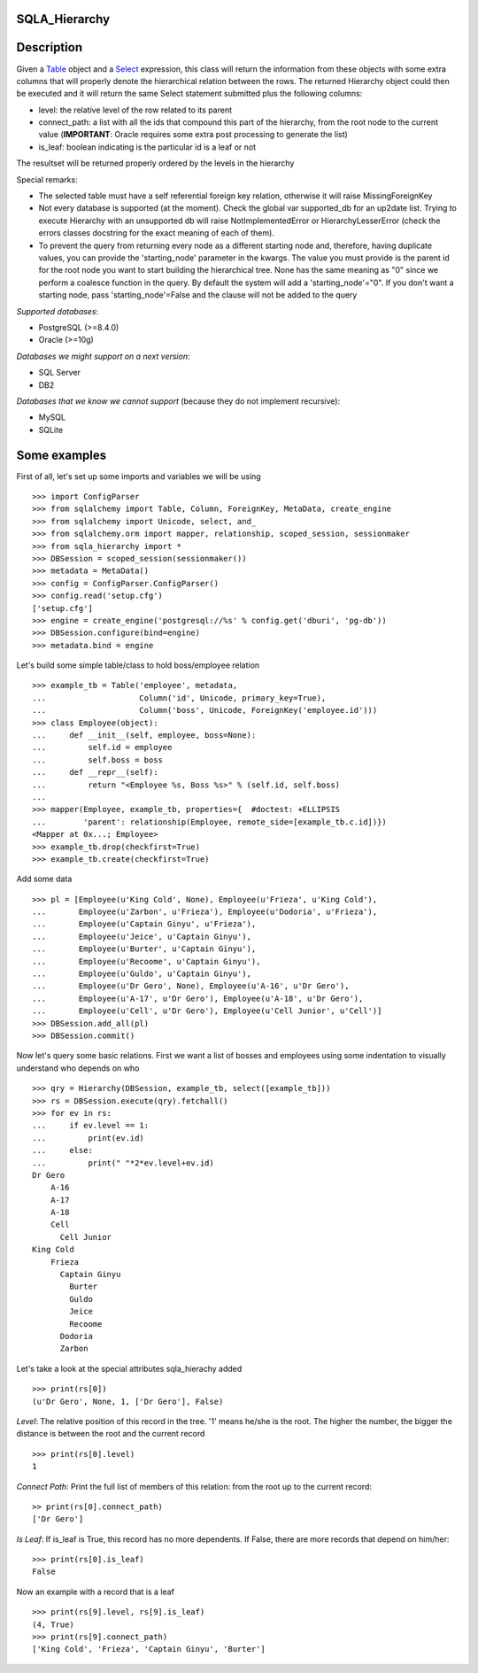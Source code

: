 --------------
SQLA_Hierarchy
--------------

-----------
Description
-----------

Given a `Table`_ object and a `Select`_ expression, this class will return the information from these objects with some extra columns that will properly denote the hierarchical relation between the rows. The returned Hierarchy object could then be executed and it will return the same Select statement submitted plus the following columns:

- level: the relative level of the row related to its parent
- connect_path: a list with all the ids that compound this part of the hierarchy, from the root node to the current value (**IMPORTANT**: Oracle requires some extra post processing to generate the list) 
- is_leaf: boolean indicating is the particular id is a leaf or not

The resultset will be returned properly ordered by the levels in the hierarchy

Special remarks:

- The selected table must have a self referential foreign key relation, otherwise it will raise MissingForeignKey
- Not every database is supported (at the moment). Check the global var supported_db for an up2date list. Trying to execute Hierarchy with an unsupported db will raise NotImplementedError or HierarchyLesserError (check the errors classes docstring for the exact meaning of each of them).
- To prevent the query from returning every node as a different starting node and, therefore, having duplicate values, you can provide the 'starting_node' parameter in the kwargs. The value you must provide is the parent id for the root node you want to start building the hierarchical tree. None has the same meaning as "0" since we perform a coalesce function in the query. By default the system will add a 'starting_node'="0". If you don't want a starting node, pass 'starting_node'=False and the clause will not be added to the query

*Supported databases*:

- PostgreSQL (>=8.4.0)
- Oracle (>=10g)

*Databases we might support on a next version*:

- SQL Server
- DB2

*Databases that we know we cannot support* (because they do not implement recursive):

- MySQL
- SQLite

-------------
Some examples
-------------

First of all, let's set up some imports and variables we will be using ::

    >>> import ConfigParser
    >>> from sqlalchemy import Table, Column, ForeignKey, MetaData, create_engine
    >>> from sqlalchemy import Unicode, select, and_
    >>> from sqlalchemy.orm import mapper, relationship, scoped_session, sessionmaker
    >>> from sqla_hierarchy import *
    >>> DBSession = scoped_session(sessionmaker())
    >>> metadata = MetaData()
    >>> config = ConfigParser.ConfigParser() 
    >>> config.read('setup.cfg')
    ['setup.cfg']
    >>> engine = create_engine('postgresql://%s' % config.get('dburi', 'pg-db'))
    >>> DBSession.configure(bind=engine)
    >>> metadata.bind = engine

Let's build some simple table/class to hold boss/employee relation ::

    >>> example_tb = Table('employee', metadata,  
    ...                    Column('id', Unicode, primary_key=True), 
    ...                    Column('boss', Unicode, ForeignKey('employee.id')))
    >>> class Employee(object): 
    ...     def __init__(self, employee, boss=None): 
    ...         self.id = employee
    ...         self.boss = boss
    ...     def __repr__(self): 
    ...         return "<Employee %s, Boss %s>" % (self.id, self.boss) 
    ...  
    >>> mapper(Employee, example_tb, properties={  #doctest: +ELLIPSIS
    ...        'parent': relationship(Employee, remote_side=[example_tb.c.id])}) 
    <Mapper at 0x...; Employee>
    >>> example_tb.drop(checkfirst=True)
    >>> example_tb.create(checkfirst=True)

Add some data ::

    >>> pl = [Employee(u'King Cold', None), Employee(u'Frieza', u'King Cold'), 
    ...       Employee(u'Zarbon', u'Frieza'), Employee(u'Dodoria', u'Frieza'), 
    ...       Employee(u'Captain Ginyu', u'Frieza'), 
    ...       Employee(u'Jeice', u'Captain Ginyu'),
    ...       Employee(u'Burter', u'Captain Ginyu'),
    ...       Employee(u'Recoome', u'Captain Ginyu'),
    ...       Employee(u'Guldo', u'Captain Ginyu'),
    ...       Employee(u'Dr Gero', None), Employee(u'A-16', u'Dr Gero'), 
    ...       Employee(u'A-17', u'Dr Gero'), Employee(u'A-18', u'Dr Gero'), 
    ...       Employee(u'Cell', u'Dr Gero'), Employee(u'Cell Junior', u'Cell')] 
    >>> DBSession.add_all(pl)
    >>> DBSession.commit()

Now let's query some basic relations. First we want a list of bosses and employees using some indentation to visually understand who depends on who ::

    >>> qry = Hierarchy(DBSession, example_tb, select([example_tb])) 
    >>> rs = DBSession.execute(qry).fetchall()
    >>> for ev in rs:
    ...     if ev.level == 1:
    ...         print(ev.id)
    ...     else:
    ...         print(" "*2*ev.level+ev.id) 
    Dr Gero
        A-16
        A-17
        A-18
        Cell
          Cell Junior
    King Cold
        Frieza
          Captain Ginyu
            Burter
            Guldo
            Jeice
            Recoome
          Dodoria
          Zarbon

Let's take a look at the special attributes sqla_hierachy added ::

    >>> print(rs[0])
    (u'Dr Gero', None, 1, ['Dr Gero'], False)

*Level*: The relative position of this record in the tree. '1' means he/she is the root. The higher the number, the bigger the distance is between the root and the current record ::

    >>> print(rs[0].level)
    1

*Connect Path*: Print the full list of members of this relation: from the root up to the current record::

    >> print(rs[0].connect_path)
    ['Dr Gero']

*Is Leaf*: If is_leaf is True, this record has no more dependents. If False, there are more records that depend on him/her::

    >>> print(rs[0].is_leaf)
    False
    
Now an example with a record that is a leaf ::

    >>> print(rs[9].level, rs[9].is_leaf)
    (4, True)
    >>> print(rs[9].connect_path)
    ['King Cold', 'Frieza', 'Captain Ginyu', 'Burter']

.. _Table: http://www.sqlalchemy.org/docs/core/schema.html#sqlalchemy.schema.Table
.. _Select: http://www.sqlalchemy.org/docs/core/expression_api.html#sqlalchemy.sql.expression.Select _
